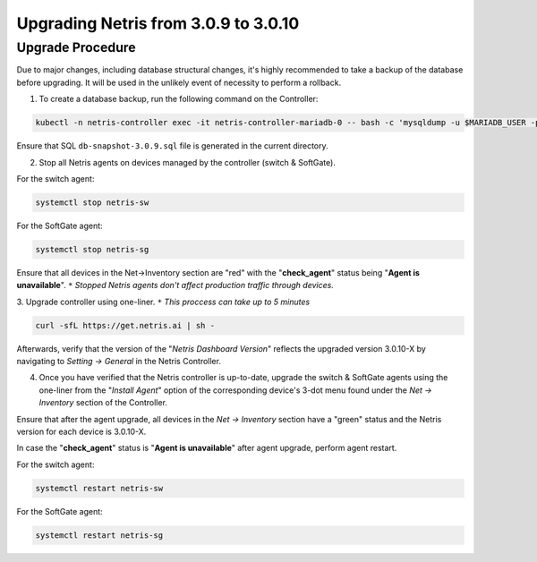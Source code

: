 .. meta::
    :description: Upgrading Netris from 3.0.9 to 3.0.10

.. role:: green
.. role:: red

*************************************
Upgrading Netris from 3.0.9 to 3.0.10
*************************************

Upgrade Procedure
=================

Due to major changes, including database structural changes, it's highly recommended to take a backup of the database before upgrading. It will be used in the unlikely event of necessity to perform a rollback.

1. To create a database backup, run the following command on the Controller:

.. code-block:: shell-session

  kubectl -n netris-controller exec -it netris-controller-mariadb-0 -- bash -c 'mysqldump -u $MARIADB_USER -p${MARIADB_PASSWORD} $MARIADB_DATABASE' > db-snapshot-3.0.9.sql

Ensure that SQL ``db-snapshot-3.0.9.sql`` file is generated in the current directory.

2. Stop all Netris agents on devices managed by the controller (switch & SoftGate).

For the switch agent:

.. code-block:: shell-session

  systemctl stop netris-sw

For the SoftGate agent:

.. code-block:: shell-session

  systemctl stop netris-sg

Ensure that all devices in the Net→Inventory section are ":red:`red`" with the "**check_agent**" status being "**Agent is unavailable**".
``*`` *Stopped Netris agents don't affect production traffic through devices.*

3. Upgrade controller using one-liner.
``*`` *This proccess can take up to 5 minutes*

.. code-block:: shell-session

  curl -sfL https://get.netris.ai | sh -

Afterwards, verify that the version of the "*Netris Dashboard Version*" reflects the upgraded version 3.0.10-X by navigating to *Setting → General* in the Netris Controller.

4. Once you have verified that the Netris controller is up-to-date, upgrade the switch & SoftGate agents using the one-liner from the "*Install Agent*" option of the corresponding device's 3-dot menu found under the *Net → Inventory* section of the Controller.

.. image:: /images/install_agent.gif
    :align: center
    :alt: Install Agent

Ensure that after the agent upgrade, all devices in the *Net → Inventory* section have a ":green:`green`" status and the Netris version for each device is 3.0.10-X.

In case the "**check_agent**" status is "**Agent is unavailable**" after agent upgrade, perform agent restart.

For the switch agent:

.. code-block:: shell-session

  systemctl restart netris-sw

For the SoftGate agent:

.. code-block:: shell-session

  systemctl restart netris-sg

